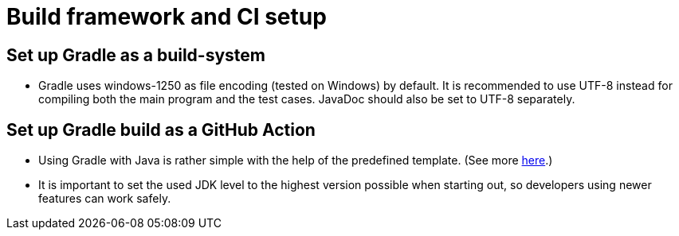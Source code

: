 = Build framework and CI setup

== Set up Gradle as a build-system

*   Gradle uses windows-1250 as file encoding (tested on Windows) by default.
    It is recommended to use UTF-8 instead for compiling both the main program and the test cases.
    JavaDoc should also be set to UTF-8 separately.

== Set up Gradle build as a GitHub Action

*   Using Gradle with Java is rather simple with the help of the predefined template.
    (See more https://docs.github.com/en/actions/automating-builds-and-tests/building-and-testing-java-with-gradle[here].)

*   It is important to set the used JDK level to the highest version possible when starting out, so developers using newer features can work safely.
